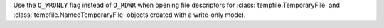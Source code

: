 Use the ``O_WRONLY`` flag instead of ``O_RDWR`` when opening file descriptors
for :class:`tempfile.TemporaryFile` and :class:`tempfile.NamedTemporaryFile`
objects created with a write-only mode).
